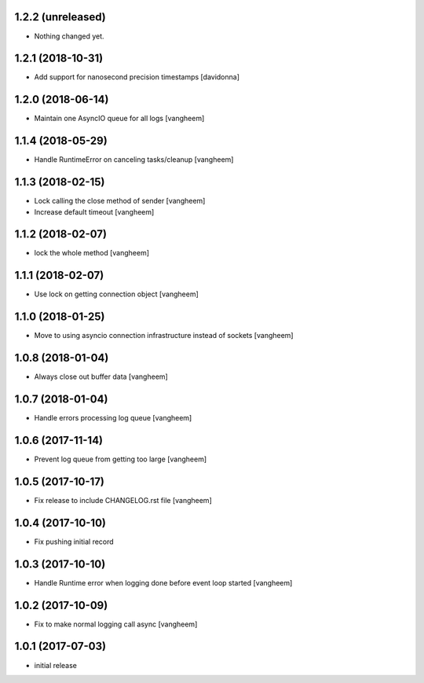 1.2.2 (unreleased)
------------------

- Nothing changed yet.


1.2.1 (2018-10-31)
------------------

- Add support for nanosecond precision timestamps
  [davidonna]

1.2.0 (2018-06-14)
------------------

- Maintain one AsyncIO queue for all logs
  [vangheem]

1.1.4 (2018-05-29)
------------------

- Handle RuntimeError on canceling tasks/cleanup
  [vangheem]


1.1.3 (2018-02-15)
------------------

- Lock calling the close method of sender
  [vangheem]

- Increase default timeout
  [vangheem]


1.1.2 (2018-02-07)
------------------

- lock the whole method
  [vangheem]


1.1.1 (2018-02-07)
------------------

- Use lock on getting connection object
  [vangheem]


1.1.0 (2018-01-25)
------------------

- Move to using asyncio connection infrastructure instead of sockets
  [vangheem]


1.0.8 (2018-01-04)
------------------

- Always close out buffer data
  [vangheem]


1.0.7 (2018-01-04)
------------------

- Handle errors processing log queue
  [vangheem]


1.0.6 (2017-11-14)
------------------

- Prevent log queue from getting too large
  [vangheem]


1.0.5 (2017-10-17)
------------------

- Fix release to include CHANGELOG.rst file
  [vangheem]


1.0.4 (2017-10-10)
------------------

- Fix pushing initial record


1.0.3 (2017-10-10)
------------------

- Handle Runtime error when logging done before event loop started
  [vangheem]


1.0.2 (2017-10-09)
------------------

- Fix to make normal logging call async
  [vangheem]


1.0.1 (2017-07-03)
------------------

- initial release

